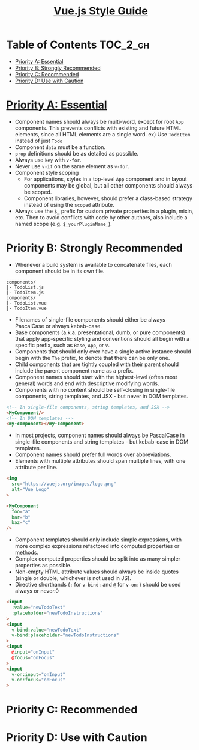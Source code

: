 #+TITLE: [[https://vuejs.org/v2/style-guide/#Priority-A-Rules-Essential-Error-Prevention][Vue.js Style Guide]]

* Table of Contents :TOC_2_gh:
- [[#priority-a-essential][Priority A: Essential]]
- [[#priority-b-strongly-recommended][Priority B: Strongly Recommended]]
- [[#priority-c-recommended][Priority C: Recommended]]
- [[#priority-d-use-with-caution][Priority D: Use with Caution]]

* [[https://vuejs.org/v2/style-guide/#Priority-A-Rules-Essential-Error-Prevention][Priority A: Essential]]
- Component names should always be multi-word, except for root ~App~ components.
  This prevents conflicts with existing and future HTML elements, since all HTML elements are a single word.
  ex) Use ~TodoItem~ instead of just ~Todo~
- Component ~data~ must be a function.
- ~prop~ definitions should be as detailed as possible.
- Always use ~key~ with ~v-for~.
- Never use ~v-if~ on the same element as ~v-for~.
- Component style scoping
  - For applications, styles in a top-level ~App~ component and in layout components may be global, but all other components should always be scoped.
  - Component libraries, however, should prefer a class-based strategy instead of using the ~scoped~ attribute.
- Always use the ~$_~ prefix for custom private properties in a plugin, mixin, etc. Then to avoid conflicts with code by other authors, also include a named scope (e.g. ~$_yourPluginName_~).

* Priority B: Strongly Recommended
- Whenever a build system is available to concatenate files, each component should be in its own file.
#+BEGIN_EXAMPLE
  components/
  |- TodoList.js
  |- TodoItem.js
  components/
  |- TodoList.vue
  |- TodoItem.vue
#+END_EXAMPLE

- Filenames of single-file components should either be always PascalCase or always kebab-case.
- Base components (a.k.a. presentational, dumb, or pure components) that apply app-specific styling and conventions should all begin with a specific prefix, such as ~Base~, ~App~, or ~V~.
- Components that should only ever have a single active instance should begin with the ~The~ prefix, to denote that there can be only one.
- Child components that are tightly coupled with their parent should include the parent component name as a prefix.
- Component names should start with the highest-level (often most general) words and end with descriptive modifying words.
- Components with no content should be self-closing in single-file components, string templates, and JSX - but never in DOM templates.
#+BEGIN_SRC html
  <!-- In single-file components, string templates, and JSX -->
  <MyComponent/>
  <!-- In DOM templates -->
  <my-component></my-component>
#+END_SRC
- In most projects, component names should always be PascalCase in single-file components and string templates - but kebab-case in DOM templates.
- Component names should prefer full words over abbreviations.
- Elements with multiple attributes should span multiple lines, with one attribute per line.
#+BEGIN_SRC html
  <img
    src="https://vuejs.org/images/logo.png"
    alt="Vue Logo"
  >

  <MyComponent
    foo="a"
    bar="b"
    baz="c"
  />
#+END_SRC
- Component templates should only include simple expressions, with more complex expressions refactored into computed properties or methods.
- Complex computed properties should be split into as many simpler properties as possible.
- Non-empty HTML attribute values should always be inside quotes (single or double, whichever is not used in JS).
- Directive shorthands (~:~ for ~v-bind:~ and ~@~ for ~v-on:~) should be used always or never.0
#+BEGIN_SRC html
  <input
    :value="newTodoText"
    :placeholder="newTodoInstructions"
  >
  <input
    v-bind:value="newTodoText"
    v-bind:placeholder="newTodoInstructions"
  >
  <input
    @input="onInput"
    @focus="onFocus"
  >
  <input
    v-on:input="onInput"
    v-on:focus="onFocus"
  >
#+END_SRC

* Priority C: Recommended
* Priority D: Use with Caution
